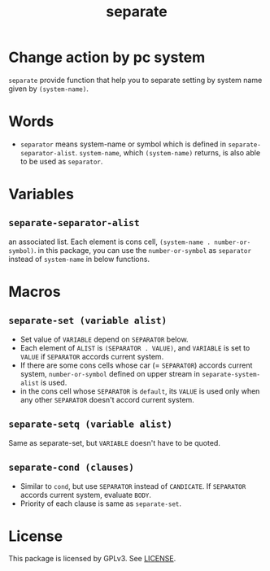 #+TITLE: separate
* Change action by pc system
  =separate= provide function that help you to separate setting
  by system name given by =(system-name)=. 
* Words
  -  =separator= means system-name or symbol which is defined in
     =separate-separator-alist=. =system-name=, which =(system-name)= returns,
     is also able to be used as =separator=.
* Variables
** =separate-separator-alist=
   an associated list. Each element is cons cell,
   =(system-name . number-or-symbol)=. in this package, you can use the
   =number-or-symbol= as =separator= instead of =system-name= in below functions.
* Macros
** =separate-set (variable alist)=
   - Set value of =VARIABLE= depend on =SEPARATOR= below.
   - Each element of =ALIST= is =(SEPARATOR . VALUE)=, and =VARIABLE= is set to =VALUE=
     if =SEPARATOR= accords current system.
   - If there are some cons cells whose car (= =SEPARATOR=) accords current system,
     =number-or-symbol= defined on upper stream in =separate-system-alist= is used.
   - in the cons cell whose =SEPARATOR= is =default=, its =VALUE= is used only when any
     other =SEPARATOR= doesn't accord current system.
** =separate-setq (variable alist)=
   Same as separate-set, but =VARIABLE= doesn't have to be quoted.
** =separate-cond (clauses)=
   - Similar to =cond=, but use =SEPARATOR= instead of =CANDICATE=.
     If =SEPARATOR= accords current system, evaluate =BODY=.
   - Priority of each clause is same as =separate-set=.
* License
  This package is licensed by GPLv3. See [[file:LICENSE][LICENSE]].
